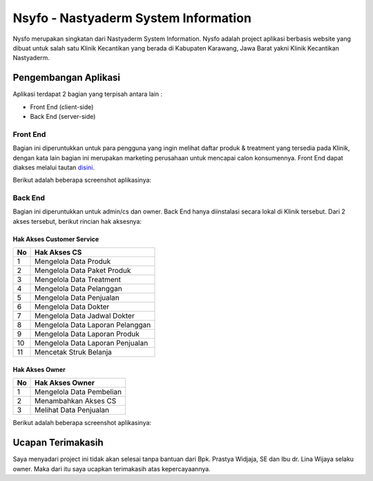 #####################################
Nsyfo - Nastyaderm System Information
#####################################

.. image:: assets/img/logo_nastya_new.png
   :height: 270
   :width: 200
   :alt: Nastyaderm Logo

Nysfo merupakan singkatan dari Nastyaderm System Information. 
Nysfo adalah project aplikasi berbasis website yang dibuat 
untuk salah satu Klinik Kecantikan yang berada di Kabupaten Karawang, 
Jawa Barat yakni Klinik Kecantikan Nastyaderm.

*********************
Pengembangan Aplikasi
*********************

Aplikasi terdapat 2 bagian yang terpisah antara lain :

- Front End (client-side)
- Back End (server-side)


=========
Front End
=========

Bagian ini diperuntukkan untuk para pengguna yang ingin melihat daftar produk & 
treatment yang tersedia pada Klinik, dengan kata lain bagian ini merupakan
marketing perusahaan untuk mencapai calon konsumennya. Front End dapat diakses
melalui tautan `disini <https://nastyadermofficial.com>`_.

Berikut adalah beberapa screenshot aplikasinya:

.. image:: assets/img/ss/nysfo_frontend_1.jpg
   :alt: Front End 1

.. image:: assets/img/ss/nysfo_frontend_2.jpg
   :alt: Front End 2

.. image:: assets/img/ss/nysfo_frontend_3.jpg
   :alt: Front End 3


========
Back End
========

Bagian ini diperuntukkan untuk admin/cs dan owner.
Back End hanya diinstalasi secara lokal di Klinik tersebut.
Dari 2 akses tersebut, berikut rincian hak aksesnya:

--------------------------
Hak Akses Customer Service
--------------------------
====  =====
No     Hak Akses CS
====  =====
1      Mengelola Data Produk
2      Mengelola Data Paket Produk
3      Mengelola Data Treatment
4      Mengelola Data Pelanggan
5      Mengelola Data Penjualan
6      Mengelola Data Dokter
7      Mengelola Data Jadwal Dokter
8      Mengelola Data Laporan Pelanggan
9      Mengelola Data Laporan Produk
10      Mengelola Data Laporan Penjualan
11      Mencetak Struk Belanja
====  =====


---------------
Hak Akses Owner
---------------
====  =====
No     Hak Akses Owner
====  =====
1      Mengelola Data Pembelian
2      Menambahkan Akses CS
3      Melihat Data Penjualan
====  =====

Berikut adalah beberapa screenshot aplikasinya:

.. image:: assets/img/ss/nysfo_backend_1.jpg
   :alt: Front End 1

.. image:: assets/img/ss/nysfo_backend_2.jpg
   :alt: Front End 2

.. image:: assets/img/ss/nysfo_backend_3.jpg
   :alt: Front End 3

******************
Ucapan Terimakasih
******************

Saya menyadari project ini tidak akan selesai tanpa bantuan dari Bpk. Prastya Widjaja, SE dan Ibu dr. Lina Wijaya selaku owner.
Maka dari itu saya ucapkan terimakasih atas kepercayaannya.